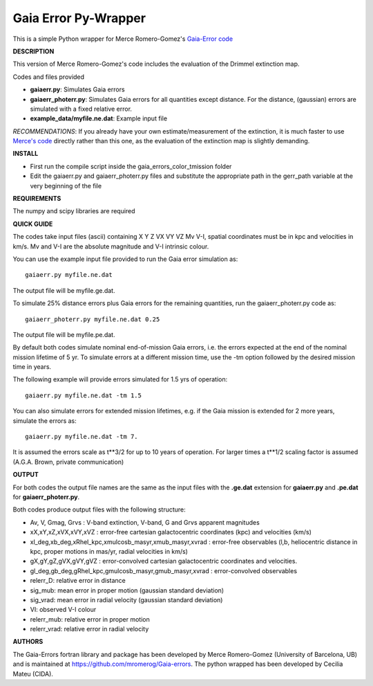 Gaia Error Py-Wrapper
======

This is a simple Python wrapper for Merce Romero-Gomez's `Gaia-Error code <https://github.com/mromerog/Gaia-errors>`__

**DESCRIPTION**

This version of Merce Romero-Gomez's code includes the evaluation of the Drimmel extinction map.


Codes and files provided

- **gaiaerr.py**: Simulates Gaia errors 
- **gaiaerr_photerr.py**: Simulates Gaia errors for all quantities except distance. For the distance, (gaussian) errors are simulated with a fixed relative error. 
- **example_data/myfile.ne.dat**: Example input file

*RECOMMENDATIONS*: If you already have your own estimate/measurement of the extinction, it is much faster to use `Merce's code <https://github.com/mromerog/Gaia-errors>`__ directly rather than this one, as the evaluation of the extinction map is slightly demanding.

**INSTALL**

- First run the compile script inside the gaia_errors_color_tmission folder
- Edit the gaiaerr.py and gaiaerr_photerr.py files and substitute the appropriate path in the gerr_path variable at the very beginning of the file

**REQUIREMENTS**

The numpy and scipy libraries are required

**QUICK GUIDE**

The codes take input files (ascii) containing  X Y Z VX VY VZ Mv V-I, spatial coordinates must be in kpc and velocities in km/s. Mv and V-I are the absolute magnitude and V-I intrinsic colour.

You can use the example input file provided to run the Gaia error simulation as::

	gaiaerr.py myfile.ne.dat

The output file will be myfile.ge.dat.

To simulate 25% distance errors plus Gaia errors for the remaining quantities, run the gaiaerr_photerr.py code as::

	gaiaerr_photerr.py myfile.ne.dat 0.25

The output file will be myfile.pe.dat.

By default both codes simulate nominal end-of-mission Gaia errors, i.e. the errors expected at the end of the nominal mission lifetime of 5 yr. To simulate errors at a different mission time, use the -tm option followed by the desired mission time in years.

The following example will provide errors simulated for 1.5 yrs of operation::

	gaiaerr.py myfile.ne.dat -tm 1.5

You can also simulate errors for extended mission lifetimes, e.g. if the Gaia mission is extended for 2 more years, simulate the errors as::

	gaiaerr.py myfile.ne.dat -tm 7.

It is assumed the errors scale as t\*\*3/2 for up to 10 years of operation. For larger times a t\*\*1/2 scaling factor is assumed (A.G.A. Brown, private communication) 

**OUTPUT**

For both codes the output file names are the same as the input files with the **.ge.dat** extension for  **gaiaerr.py** and **.pe.dat** for  **gaiaerr_photerr.py**.

Both codes produce output files with the following structure:

- Av, V, Gmag, Grvs : V-band extinction, V-band, G and Grvs apparent magnitudes
- xX,xY,xZ,xVX,xVY,xVZ : error-free cartesian galactocentric coordinates (kpc) and velocities (km/s)
- xl_deg,xb_deg,xRhel_kpc,xmulcosb_masyr,xmub_masyr,xvrad : error-free observables (l,b, heliocentric distance in kpc, proper motions in mas/yr, radial velocities in km/s)
- gX,gY,gZ,gVX,gVY,gVZ : error-convolved cartesian galactocentric coordinates and velocities.
- gl_deg,gb_deg,gRhel_kpc,gmulcosb_masyr,gmub_masyr,xvrad : error-convolved observables
- relerr_D: relative error in distance
- sig_mub: mean error in proper motion (gaussian standard deviation)
- sig_vrad: mean error in radial velocity (gaussian standard deviation)
- VI: observed V-I colour
- relerr_mub: relative error in proper motion
- relerr_vrad: relative error in radial velocity

**AUTHORS**

The Gaia-Errors fortran library and package has been developed by Merce Romero-Gomez (University of Barcelona, UB) and is maintained at https://github.com/mromerog/Gaia-errors.
The python wrapped has been developed by Cecilia Mateu (CIDA).




